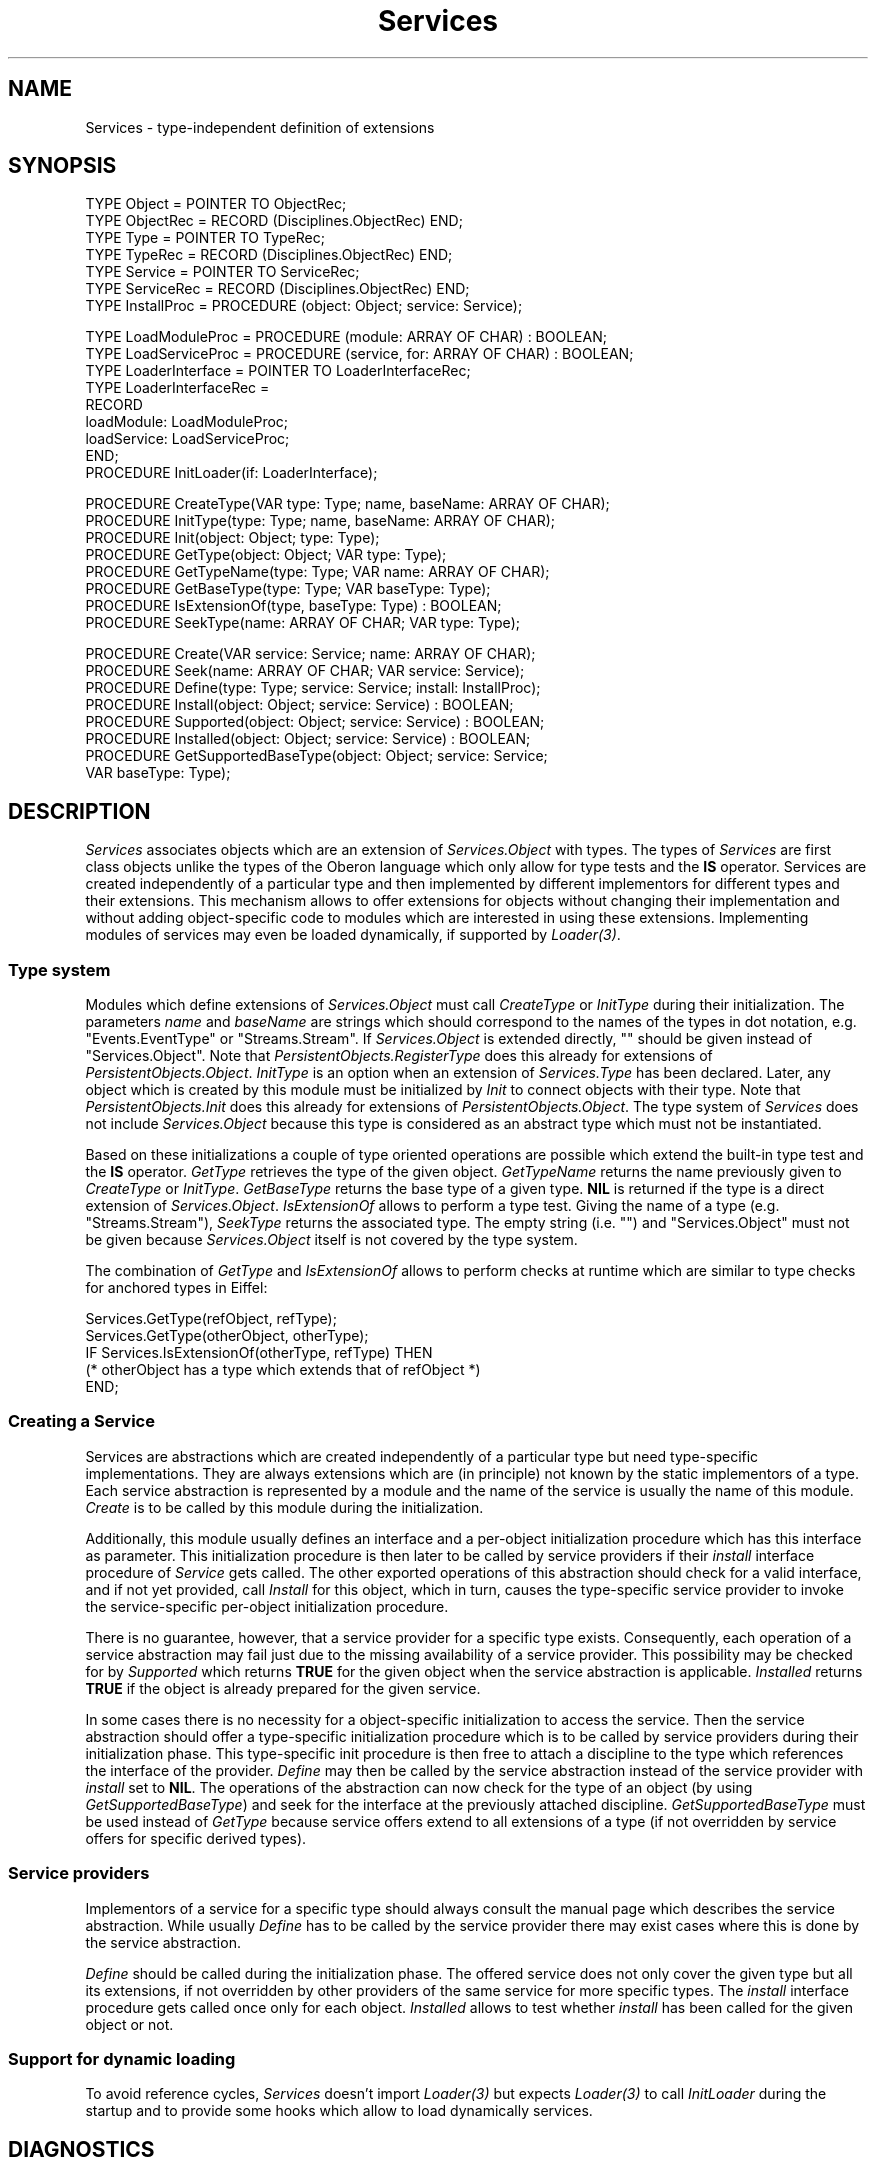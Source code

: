 .\" ---------------------------------------------------------------------------
.\" Ulm's Oberon System Documentation
.\" Copyright (C) 1989-1995 by University of Ulm, SAI, D-89069 Ulm, Germany
.\" ---------------------------------------------------------------------------
.\"    Permission is granted to make and distribute verbatim copies of this
.\" manual provided the copyright notice and this permission notice are
.\" preserved on all copies.
.\" 
.\"    Permission is granted to copy and distribute modified versions of
.\" this manual under the conditions for verbatim copying, provided also
.\" that the sections entitled "GNU General Public License" and "Protect
.\" Your Freedom--Fight `Look And Feel'" are included exactly as in the
.\" original, and provided that the entire resulting derived work is
.\" distributed under the terms of a permission notice identical to this
.\" one.
.\" 
.\"    Permission is granted to copy and distribute translations of this
.\" manual into another language, under the above conditions for modified
.\" versions, except that the sections entitled "GNU General Public
.\" License" and "Protect Your Freedom--Fight `Look And Feel'", and this
.\" permission notice, may be included in translations approved by the Free
.\" Software Foundation instead of in the original English.
.\" ---------------------------------------------------------------------------
.de Pg
.nf
.ie t \{\
.	sp 0.3v
.	ps 9
.	ft CW
.\}
.el .sp 1v
..
.de Pe
.ie t \{\
.	ps
.	ft P
.	sp 0.3v
.\}
.el .sp 1v
.fi
..
'\"----------------------------------------------------------------------------
.de Tb
.br
.nr Tw \w'\\$1MMM'
.in +\\n(Twu
..
.de Te
.in -\\n(Twu
..
.de Tp
.br
.ne 2v
.in -\\n(Twu
\fI\\$1\fP
.br
.in +\\n(Twu
.sp -1
..
'\"----------------------------------------------------------------------------
'\" Is [prefix]
'\" Ic capability
'\" If procname params [rtype]
'\" Ef
'\"----------------------------------------------------------------------------
.de Is
.br
.ie \\n(.$=1 .ds iS \\$1
.el .ds iS "
.nr I1 5
.nr I2 5
.in +\\n(I1
..
.de Ic
.sp .3
.in -\\n(I1
.nr I1 5
.nr I2 2
.in +\\n(I1
.ti -\\n(I1
If
\.I \\$1
\.B IN
\.IR caps :
.br
..
.de If
.ne 3v
.sp 0.3
.ti -\\n(I2
.ie \\n(.$=3 \fI\\$1\fP: \fBPROCEDURE\fP(\\*(iS\\$2) : \\$3;
.el \fI\\$1\fP: \fBPROCEDURE\fP(\\*(iS\\$2);
.br
..
.de Ef
.in -\\n(I1
.sp 0.3
..
'\"----------------------------------------------------------------------------
'\"	Strings - made in Ulm (tm 8/87)
'\"
'\"				troff or new nroff
'ds A \(:A
'ds O \(:O
'ds U \(:U
'ds a \(:a
'ds o \(:o
'ds u \(:u
'ds s \(ss
'\"
'\"     international character support
.ds ' \h'\w'e'u*4/10'\z\(aa\h'-\w'e'u*4/10'
.ds ` \h'\w'e'u*4/10'\z\(ga\h'-\w'e'u*4/10'
.ds : \v'-0.6m'\h'(1u-(\\n(.fu%2u))*0.13m+0.06m'\z.\h'0.2m'\z.\h'-((1u-(\\n(.fu%2u))*0.13m+0.26m)'\v'0.6m'
.ds ^ \\k:\h'-\\n(.fu+1u/2u*2u+\\n(.fu-1u*0.13m+0.06m'\z^\h'|\\n:u'
.ds ~ \\k:\h'-\\n(.fu+1u/2u*2u+\\n(.fu-1u*0.13m+0.06m'\z~\h'|\\n:u'
.ds C \\k:\\h'+\\w'e'u/4u'\\v'-0.6m'\\s6v\\s0\\v'0.6m'\\h'|\\n:u'
.ds v \\k:\(ah\\h'|\\n:u'
.ds , \\k:\\h'\\w'c'u*0.4u'\\z,\\h'|\\n:u'
'\"----------------------------------------------------------------------------
.ie t .ds St "\v'.3m'\s+2*\s-2\v'-.3m'
.el .ds St *
.de cC
.IP "\fB\\$1\fP"
..
'\"----------------------------------------------------------------------------
.de Op
.TP
.SM
.ie \\n(.$=2 .BI (+|\-)\\$1 " \\$2"
.el .B (+|\-)\\$1
..
.de Mo
.TP
.SM
.BI \\$1 " \\$2"
..
'\"----------------------------------------------------------------------------
.TH Services 3 "Last change: 16 September 1996" "Release 0.5" "Ulm's Oberon System"
.SH NAME
Services \- type-independent definition of extensions
.SH SYNOPSIS
.Pg
TYPE Object = POINTER TO ObjectRec;
TYPE ObjectRec = RECORD (Disciplines.ObjectRec) END;
TYPE Type = POINTER TO TypeRec;
TYPE TypeRec = RECORD (Disciplines.ObjectRec) END;
TYPE Service = POINTER TO ServiceRec;
TYPE ServiceRec = RECORD (Disciplines.ObjectRec) END;
.sp 0.3
TYPE InstallProc = PROCEDURE (object: Object; service: Service);
.sp 0.7
TYPE LoadModuleProc = PROCEDURE (module: ARRAY OF CHAR) : BOOLEAN;
TYPE LoadServiceProc = PROCEDURE (service, for: ARRAY OF CHAR) : BOOLEAN;
TYPE LoaderInterface = POINTER TO LoaderInterfaceRec;
TYPE LoaderInterfaceRec =
   RECORD
      loadModule: LoadModuleProc;
      loadService: LoadServiceProc;
   END;
.sp 0.3
PROCEDURE InitLoader(if: LoaderInterface);
.sp 0.7
PROCEDURE CreateType(VAR type: Type; name, baseName: ARRAY OF CHAR);
PROCEDURE InitType(type: Type; name, baseName: ARRAY OF CHAR);
PROCEDURE Init(object: Object; type: Type);
PROCEDURE GetType(object: Object; VAR type: Type);
PROCEDURE GetTypeName(type: Type; VAR name: ARRAY OF CHAR);
PROCEDURE GetBaseType(type: Type; VAR baseType: Type);
PROCEDURE IsExtensionOf(type, baseType: Type) : BOOLEAN;
PROCEDURE SeekType(name: ARRAY OF CHAR; VAR type: Type);
.sp 0.7
PROCEDURE Create(VAR service: Service; name: ARRAY OF CHAR);
PROCEDURE Seek(name: ARRAY OF CHAR; VAR service: Service);
PROCEDURE Define(type: Type; service: Service; install: InstallProc);
PROCEDURE Install(object: Object; service: Service) : BOOLEAN;
PROCEDURE Supported(object: Object; service: Service) : BOOLEAN;
PROCEDURE Installed(object: Object; service: Service) : BOOLEAN;
PROCEDURE GetSupportedBaseType(object: Object; service: Service;
                               VAR baseType: Type);
.Pe
.SH DESCRIPTION
.I Services
associates objects which are an extension of
\fIServices.Object\fP with types.
The types of \fIServices\fP are first class objects
unlike the types of the Oberon language which only
allow for type tests and the \fBIS\fP operator.
Services are created independently of a particular type
and then implemented by different implementors for
different types and their extensions.
This mechanism allows to offer extensions for objects
without changing their implementation and without
adding object-specific code to modules which are
interested in using these extensions.
Implementing modules of services may even be loaded
dynamically, if supported by \fILoader(3)\fP.
.SS "Type system"
Modules which define extensions of \fIServices.Object\fP
must call \fICreateType\fP or \fIInitType\fP
during their initialization.
The parameters \fIname\fP and \fIbaseName\fP are strings
which should correspond to the names of the types
in dot notation, e.g. "Events.EventType" or "Streams.Stream".
If \fIServices.Object\fP is extended directly,
"" should be given instead of "Services.Object".
Note that \fIPersistentObjects.RegisterType\fP does
this already for extensions of \fIPersistentObjects.Object\fP.
\fIInitType\fP is an option when an extension
of \fIServices.Type\fP has been declared.
Later, any object which is created by this module must
be initialized by \fIInit\fP to connect objects with
their type.
Note that \fIPersistentObjects.Init\fP does this
already for extensions of \fIPersistentObjects.Object\fP.
The type system of \fIServices\fP does not include
\fIServices.Object\fP because this type is considered as
an abstract type which must not be instantiated.
.LP
Based on these initializations a couple of type oriented
operations are possible which extend the built-in
type test and the \fBIS\fP operator.
\fIGetType\fP retrieves the type of the given object.
\fIGetTypeName\fP returns the name previously given
to \fICreateType\fP or \fIInitType\fP.
\fIGetBaseType\fP returns the base type of a given type.
\fBNIL\fP is returned if the type is a direct
extension of \fIServices.Object\fP.
\fIIsExtensionOf\fP allows to perform a type test.
Giving the name of a type (e.g. "Streams.Stream"),
\fISeekType\fP returns the associated type.
The empty string (i.e. "") and "Services.Object" must not
be given because \fIServices.Object\fP itself is not
covered by the type system.
.LP
The combination of \fIGetType\fP and \fIIsExtensionOf\fP
allows to perform checks at runtime which are similar to
type checks for anchored types in Eiffel:
.Pg
Services.GetType(refObject, refType);
Services.GetType(otherObject, otherType);
IF Services.IsExtensionOf(otherType, refType) THEN
   (* otherObject has a type which extends that of refObject *)
END;
.Pe
.SS "Creating a Service"
Services are abstractions which are created independently
of a particular type but need type-specific implementations.
They are always extensions which are (in principle)
not known by the static implementors of a type.
Each service abstraction is represented by a module and
the name of the service is usually the name of this module.
\fICreate\fP is to be called by this module during the
initialization.
.LP
Additionally, this module usually defines an interface
and a per-object initialization procedure which has
this interface as parameter.
This initialization procedure is then later to be called
by service providers if their \fIinstall\fP interface
procedure of \fIService\fP gets called.
The other exported operations of this abstraction
should check for a valid interface,
and if not yet provided, call \fIInstall\fP for
this object, which in turn, causes the type-specific
service provider to invoke the service-specific
per-object initialization procedure.
.LP
There is no guarantee, however, that a service provider
for a specific type exists.
Consequently, each operation of a service abstraction
may fail just due to the missing availability of
a service provider.
This possibility may be checked for by \fISupported\fP
which returns \fBTRUE\fP for the given object when
the service abstraction is applicable.
\fIInstalled\fP returns \fBTRUE\fP if the object
is already prepared for the given service.
.LP
In some cases there is no necessity for a object-specific
initialization to access the service.
Then the service abstraction should offer
a type-specific initialization procedure which is to be called
by service providers during their initialization phase.
This type-specific init procedure is then free to
attach a discipline to the type which references the
interface of the provider.
\fIDefine\fP may then be called by the service abstraction
instead of the service provider with \fIinstall\fP
set to \fBNIL\fP.
The operations of the abstraction can now check
for the type of an object
(by using \fIGetSupportedBaseType\fP)
and seek for the interface at the
previously attached discipline.
\fIGetSupportedBaseType\fP must be used instead of
\fIGetType\fP because service offers extend to all
extensions of a type (if not overridden by service offers
for specific derived types).
.SS "Service providers"
Implementors of a service for a specific type
should always consult the manual page
which describes the service abstraction.
While usually \fIDefine\fP has to be called by the
service provider there may exist cases where this
is done by the service abstraction.
.LP
\fIDefine\fP should be called during the initialization phase.
The offered service does not only cover the given type
but all its extensions, if not overridden by
other providers of the same service for more specific types.
The \fIinstall\fP interface procedure gets called
once only for each object.
\fIInstalled\fP allows to test whether \fIinstall\fP
has been called for the given object or not.
.SS "Support for dynamic loading"
To avoid reference cycles, \fIServices\fP doesn't
import \fILoader(3)\fP but expects \fILoader(3)\fP
to call \fIInitLoader\fP during the startup and
to provide some hooks which allow to load dynamically
services.
.SH DIAGNOSTICS
.I Services
does not generate any error events
(to avoid a reference cycle problem because \fIEvents(3)\fP
imports \fIServices\fP).
There a couple of assertions which check for various
preconditions:
.IP \(bu
\fICreateType\fP and \fIInitType\fP:
the type \fIbaseName\fP must have been declared before
and \fIname\fP must not be declared twice.
.IP \(bu
\fIInit\fP: must not be called twice
for the same object and \fItype\fP must be non-NIL.
.IP \(bu
\fIIsExtensionOf\fP:
\fIbaseType\fP must be non-NIL.
.IP \(bu
\fICreate\fP:
\fIname\fP must not be declared twice.
.IP \(bu
\fIDefine\fP:
must not be called twice for the same combination of
\fItype\fP and \fIservice\fP;
\fIservice\fP must be non-NIL.
.IP \(bu
\fIInitLoader\fP must not be called twice and the
passed interface must be non-NIL.
.LP
Note that naming conflicts can be easily avoided
by adopting the naming conventions,
i.e. by prefixing all names with the module name.
.LP
Some errors are indicated by returning a \fBNIL\fP-value:
.IP \(bu
\fIGetType\fP returns \fBNIL\fP when \fIInit\fP
has not been called for this object.
.IP \(bu
\fIGetBaseType\fP returns \fBNIL\fP for the type
of \fIServices.Object\fP.
.IP \(bu
\fISeekType\fP returns \fBNIL\fP for unknown type names.
.IP \(bu
\fISeek\fP returns \fBNIL\fP for unknown service names.
.IP \(bu
\fIGetSupportedBaseType\fP returns \fBNIL\fP if
\fIservice\fP is not supported for \fIobject\fP.
.SH "SEE ALSO"
.Tb PersistentObjects(3)
.Tp Disciplines(3)
defines the base type of \fIServices.Object\fP
.Tp Keys(3)
definition of a meta service
.Tp Loader(3)
interface to dynamic loading of modules
.Tp PersistentObjects(3)
defines an important extension of \fIServices.Object\fP
.Tp RemoteObjects(3)
defines the "RemoteObjects" service
.Te
.\" ---------------------------------------------------------------------------
.\" $Id: Services.3,v 1.3 1996/09/16 16:58:33 borchert Exp $
.\" ---------------------------------------------------------------------------
.\" $Log: Services.3,v $
.\" Revision 1.3  1996/09/16  16:58:33  borchert
.\" minor typo corrected
.\"
.\" Revision 1.2  1995/03/20  08:50:04  borchert
.\" hint added that Services.Object itself does not belong to the
.\" type system of Services
.\"
.\" ---------------------------------------------------------------------------
